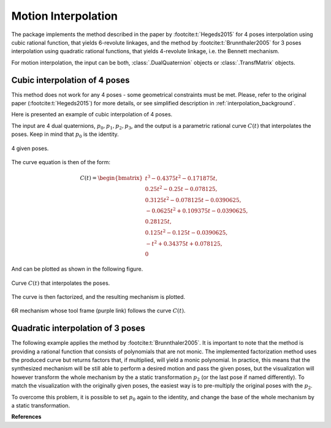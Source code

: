 .. _interpolation_examples:

Motion Interpolation
====================

The package implements the method described in the paper by :footcite:t:`Hegeds2015`
for 4 poses interpolation using cubic rational function, that yields
6-revolute linkages, and the method by :footcite:t:`Brunnthaler2005` for
3 poses interpolation using quadratic rational functions, that yields 4-revolute
linkage, i.e. the Bennett mechanism.

For motion interpolation, the input can be both, :class:`.DualQuaternion` objects
or :class:`.TransfMatrix` objects.

Cubic interpolation of 4 poses
------------------------------

This method does not work for any 4 poses - some geometrical constraints must be
met. Please, refer to the original paper (:footcite:t:`Hegeds2015`) for more details,
or see simplified description in :ref:`interpolation_background`.

Here is presented an example of cubic interpolation of 4 poses.

.. testcode::

    # Cubic interpolation of 4 poses

    from rational_linkages import DualQuaternion, Plotter, FactorizationProvider, MotionInterpolation, RationalMechanism


    # 4 poses
    p0 = DualQuaternion()  # identity
    p1 = DualQuaternion.as_rational([0, 0, 0, 1, 1, 0, 1, 0])
    p2 = DualQuaternion.as_rational([1, 2, 0, 0, -2, 1, 0, 0])
    p3 = DualQuaternion.as_rational([3, 0, 1, 0, 1, 0, -3, 0])

    # obtain the interpolated motion curve
    c = MotionInterpolation.interpolate([p0, p1, p2, p3])

    # factorize the motion curve
    fs = c.factorize()

    # create a mechanism from the factorization
    m = RationalMechanism(fs)

    # create an interactive plotter object, with 500 descrete steps
    # for the input rational curves, and arrows scaled to 0.05 length
    myplt = Plotter(interactive=True, steps=500, arrows_length=0.5)
    myplt.plot(m, show_tool=True)

    # plot the poses
    for pose in [p0, p1, p2, p3]:
        myplt.plot(pose)

    # show the plot
    myplt.show()

.. testoutput::

    Factorization is running...
    Factorization ended.

The input are 4 dual quaternions, :math:`p_0, p_1, p_2, p_3`, and the output is a
parametric rational curve :math:`C(t)` that interpolates the poses. Keep in mind that
:math:`p_0` is the identity.

.. figure:: figures/poses_cubic.svg
    :width: 500 px
    :align: center
    :alt: Output static plot

    4 given poses.

The curve equation is then of the form:

.. math::

   C(t) =
        \begin{bmatrix}
        t^3 - 0.4375t^2 - 0.171875t, \\
        0.25t^2 - 0.25t - 0.078125, \\
        0.3125t^2 - 0.078125t - 0.0390625, \\
        -0.0625t^2 + 0.109375t - 0.0390625, \\
        0.28125t, \\
        0.125t^2 - 0.125t - 0.0390625, \\
        -t^2 + 0.34375t + 0.078125, \\
        0
        \end{bmatrix}

And can be plotted as shown in the following figure.

.. figure:: figures/interp_cubic.svg
    :width: 500 px
    :align: center
    :alt: Output static plot

    Curve :math:`C(t)` that interpolates the poses.

The curve is then factorized, and the resulting mechanism is plotted.

.. figure:: figures/mech_cubic.gif
    :width: 500 px
    :align: center
    :alt: Output static plot

    6R mechanism whose tool frame (purple link) follows the curve :math:`C(t)`.


Quadratic interpolation of 3 poses
----------------------------------

The following example applies the method by :footcite:t:`Brunnthaler2005`.
It is important to note that the method is providing a rational function that consists
of polynomials that are not monic. The implemented factorization method uses
the produced curve but returns factors that, if multiplied, will yield a monic
polynomial.
In practice, this means that the synthesized mechanism will be still able to perform a
desired motion and pass the given poses, but the visualization will however transform
the whole mechanism by the a static transformation :math:`p_2` (or the last pose if
named differently). To match the visualization with the originally given poses, the
easiest way is to pre-multiply the original poses with the :math:`p_2`.

To overcome this problem, it is possible to set :math:`p_0` again to the identity,
and change the base of the whole mechanism by a static transformation.

.. testcode::

    # Quadratic interpolation of 3 poses

    from rational_linkages import DualQuaternion, Plotter, MotionInterpolation


    p0 = DualQuaternion([0, 17, -33, -89, 0, -6, 5, -3])
    p1 = DualQuaternion([0, 84, -21, -287, 0, -30, 3, -9])
    p2 = DualQuaternion([0, 10, 37, -84, 0, -3, -6, -3])

    c = MotionInterpolation.interpolate([p0, p1, p2])

    plt = Plotter(interactive=False, steps=500, arrows_length=0.05)
    plt.plot(c, interval='closed')

    for i, pose in enumerate([p0, p1, p2]):
        plt.plot(pose, label='p{}'.format(i+1))
    plt.show()

**References**

.. footbibliography::


